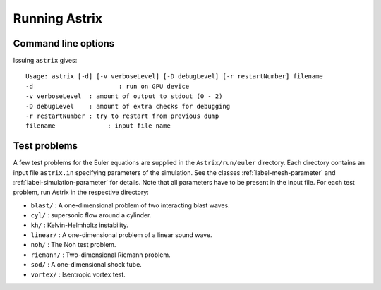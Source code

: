 Running Astrix
=========================

Command line options
-------------------------------

Issuing ``astrix`` gives::

    Usage: astrix [-d] [-v verboseLevel] [-D debugLevel] [-r restartNumber] filename
    -d                       : run on GPU device
    -v verboseLevel  : amount of output to stdout (0 - 2)
    -D debugLevel    : amount of extra checks for debugging
    -r restartNumber : try to restart from previous dump
    filename              : input file name

Test problems
-------------------------------

A few test problems for the Euler equations are supplied in the ``Astrix/run/euler`` directory. Each directory contains an input file ``astrix.in`` specifying parameters of the simulation. See the classes :ref:`label-mesh-parameter` and :ref:`label-simulation-parameter` for details. Note that all parameters have to be present in the input file. For each test problem, run Astrix in the respective directory:


* ``blast/`` : A one-dimensional problem of two interacting blast waves.
* ``cyl/`` : supersonic flow around a cylinder.
* ``kh/`` : Kelvin-Helmholtz instability.
* ``linear/`` : A one-dimensional problem of a linear sound wave.
* ``noh/`` : The Noh test problem.
* ``riemann/`` : Two-dimensional Riemann problem.
* ``sod/`` : A one-dimensional shock tube.
* ``vortex/`` : Isentropic vortex test.
